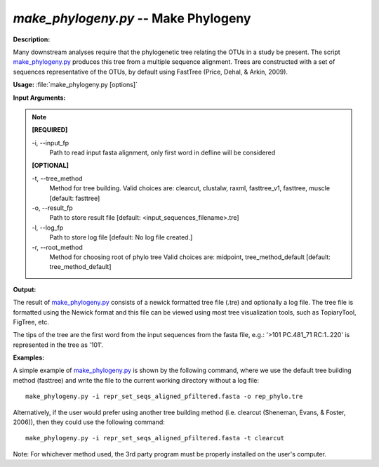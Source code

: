 .. _make_phylogeny:

.. index:: make_phylogeny.py

*make_phylogeny.py* -- Make Phylogeny
^^^^^^^^^^^^^^^^^^^^^^^^^^^^^^^^^^^^^^^^^^^^^^^^^^^^^^^^^^^^^^^^^^^^^^^^^^^^^^^^^^^^^^^^^^^^^^^^^^^^^^^^^^^^^^^^^^^^^^^^^^^^^^^^^^^^^^^^^^^^^^^^^^^^^^^^^^^^^^^^^^^^^^^^^^^^^^^^^^^^^^^^^^^^^^^^^^^^^^^^^^^^^^^^^^^^^^^^^^^^^^^^^^^^^^^^^^^^^^^^^^^^^^^^^^^^^^^^^^^^^^^^^^^^^^^^^^^^^^^^^^^^^

**Description:**

Many downstream analyses require that the phylogenetic tree relating the OTUs in a study be present. The script `make_phylogeny.py <./make_phylogeny.html>`_ produces this tree from a multiple sequence alignment. Trees are constructed with a set of sequences representative of the OTUs, by default using FastTree (Price, Dehal, & Arkin, 2009).


**Usage:** :file:`make_phylogeny.py [options]`

**Input Arguments:**

.. note::

	
	**[REQUIRED]**
		
	-i, `-`-input_fp
		Path to read input fasta alignment, only first word in defline will be considered
	
	**[OPTIONAL]**
		
	-t, `-`-tree_method
		Method for tree building. Valid choices are: clearcut, clustalw, raxml, fasttree_v1, fasttree, muscle [default: fasttree]
	-o, `-`-result_fp
		Path to store result file [default: <input_sequences_filename>.tre]
	-l, `-`-log_fp
		Path to store log file [default: No log file created.]
	-r, `-`-root_method
		Method for choosing root of phylo tree  Valid choices are: midpoint, tree_method_default [default: tree_method_default]


**Output:**

The result of `make_phylogeny.py <./make_phylogeny.html>`_ consists of a newick formatted tree file (.tre) and optionally a log file. The tree file is formatted using the Newick format and this file can be viewed using most tree visualization tools, such as TopiaryTool, FigTree, etc.

The tips of the tree are the first word from the input sequences from the fasta file, e.g.: '>101 PC.481_71 RC:1..220' is represented in the tree as '101'.


**Examples:**

A simple example of `make_phylogeny.py <./make_phylogeny.html>`_ is shown by the following command, where we use the default tree building method (fasttree) and write the file to the current working directory without a log file:

::

	make_phylogeny.py -i repr_set_seqs_aligned_pfiltered.fasta -o rep_phylo.tre

Alternatively, if the user would prefer using another tree building method (i.e. clearcut (Sheneman, Evans, & Foster, 2006)), then they could use the following command:

::

	make_phylogeny.py -i repr_set_seqs_aligned_pfiltered.fasta -t clearcut

Note: For whichever method used, the 3rd party program must be properly installed on the user's computer.


